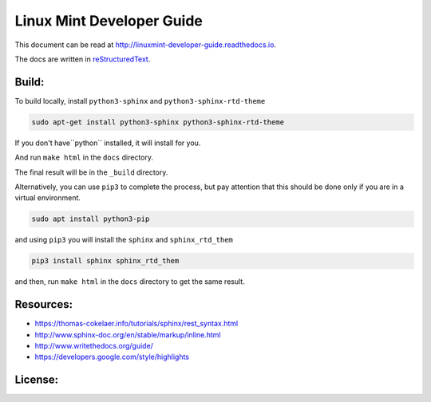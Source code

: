 Linux Mint Developer Guide
============================

This document can be read at http://linuxmint-developer-guide.readthedocs.io.

The docs are written in `reStructuredText <http://www.sphinx-doc.org/rest.html>`_.

Build:
------

.. image:: https://readthedocs.org/projects/linuxmint-developer-guide/badge/?version=latest
    :target: http://linuxmint-developer-guide.readthedocs.io/en/latest/?badge=latest
    :alt: Documentation Status


To build locally, install ``python3-sphinx`` and ``python3-sphinx-rtd-theme``

.. code-block:: bash

    sudo apt-get install python3-sphinx python3-sphinx-rtd-theme

If you don't have``python`` installed, it will install for you.

And run ``make html`` in the ``docs`` directory.

The final result will be in the ``_build`` directory.

Alternatively, you can use ``pip3`` to complete the process, but pay attention that this should be done only if you are in a virtual environment.

.. code-block:: bash
    
    sudo apt install python3-pip

and using ``pip3`` you will install the ``sphinx`` and ``sphinx_rtd_them`` 

.. code-block:: bash
    
    pip3 install sphinx sphinx_rtd_them

and then, run ``make html`` in the ``docs`` directory to get the same result.


Resources:
----------

* https://thomas-cokelaer.info/tutorials/sphinx/rest_syntax.html
* http://www.sphinx-doc.org/en/stable/markup/inline.html
* http://www.writethedocs.org/guide/
* https://developers.google.com/style/highlights

License:
--------

.. image:: https://img.shields.io/badge/code-GPLv3-blue.svg
    :target: https://www.gnu.org/licenses/gpl-3.0.en.html
    :alt: Code GPLv3

.. image:: https://img.shields.io/badge/documentation-CC%20BY--ND-lightgrey.svg
    :target: https://creativecommons.org/licenses/by-nd/4.0/
    :alt: Documentation CC BY-ND

.. image:: https://img.shields.io/badge/screenshots-CC0-ff69b4.svg
    :target: https://creativecommons.org/publicdomain/zero/1.0/
    :alt: Screenshots CC0

